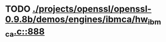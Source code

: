 * TODO [[view:./projects/openssl/openssl-0.9.8b/demos/engines/ibmca/hw_ibmca.c::face=ovl-face1::linb=888::colb=12::cole=15][ ./projects/openssl/openssl-0.9.8b/demos/engines/ibmca/hw_ibmca.c::888]]
